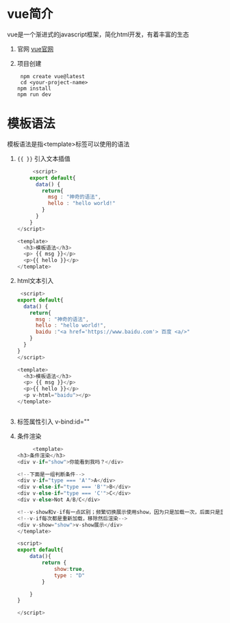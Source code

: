 * vue简介
vue是一个渐进式的javascript框架，简化html开发，有着丰富的生态
1. 官网
   [[id:https://cn.vuejs.org][vue官网]]
2. 项目创建
   #+begin_src terminals
     npm create vue@latest
     cd <your-project-name>
    npm install
    npm run dev
   #+end_src


* 模板语法
模板语法是指<template>标签可以使用的语法

1. ={{ }}= 引入文本插值
   #+begin_src js
     <script>
    export default{
      data() {
        return{
          msg : "神奇的语法",
          hello : "hello world!"
        }
      }
    }
</script>

<template>
  <h3>模板语法</h3>
  <p> {{ msg }}</p>
  <p>{{ hello }}</p>
</template>
   #+end_src

2. html文本引入
   
   #+begin_src js
	  <script>
	 export default{
	   data() {
	     return{
	       msg : "神奇的语法",
	       hello : "hello world!",
	       baidu :"<a href='https://www.baidu.com'> 百度 <a/>"
	     }
	   }
	 }
     </script>

     <template>
       <h3>模板语法</h3>
       <p> {{ msg }}</p>
       <p>{{ hello }}</p>
       <p v-html="baidu"></p>
     </template>

     
   #+end_src
3. 标签属性引入
   v-bind:id=""
   
4. 条件渲染
   #+begin_src js
     <template>
<h3>条件渲染</h3>
<div v-if="show">你能看到我吗？</div>

<!--下面是一组判断条件-->
<div v-if="type === 'A'">A</div>
<div v-else-if="type === 'B'">B</div>
<div v-else-if="type === 'C'">C</div>
<div v-else>Not A/B/C</div>

<!--v-show和v-if有一点区别；频繁切换展示使用show，因为只是加载一次，后面只是显示隐藏-->
<!--v-if每次都是重新加载，移除然后渲染-->
<div v-show="show">v-show展示</div>
</template>

<script>
export default{
    data(){
        return {
            show:true,
            type : "D"
        }
        
    }
}

</script>
   #+end_src
